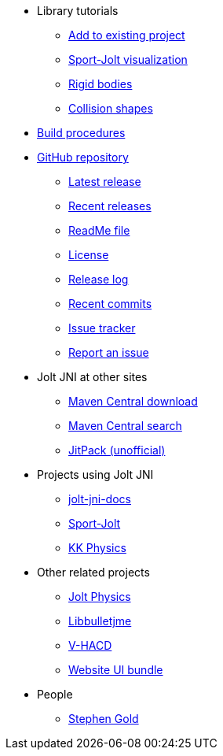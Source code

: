 * Library tutorials
** xref:add.adoc[Add to existing project]
** xref:sport.adoc[Sport-Jolt visualization]
** xref:rigidbody.adoc[Rigid bodies]
** xref:shape.adoc[Collision shapes]
* xref:build.adoc[Build procedures]
* https://github.com/stephengold/jolt-jni[GitHub repository]
** https://github.com/stephengold/jolt-jni/releases/latest[Latest release]
** https://github.com/stephengold/jolt-jni/releases[Recent releases]
** https://github.com/stephengold/jolt-jni/blob/master/README.md[ReadMe file]
** https://raw.githubusercontent.com/stephengold/jolt-jni/master/LICENSE[License]
** https://github.com/stephengold/jolt-jni/blob/master/release-log.md[Release log]
** https://github.com/stephengold/jolt-jni/commits/master[Recent commits]
** https://github.com/stephengold/jolt-jni/issues[Issue tracker]
** https://github.com/stephengold/jolt-jni/issues/new[Report an issue]
* Jolt JNI at other sites
** https://repo1.maven.org/maven2/com/github/stephengold[Maven Central download]
** https://central.sonatype.com/search?q=jolt-jni&namespace=com.github.stephengold[Maven Central search]
** https://jitpack.io/#stephengold/jolt-jni[JitPack (unofficial)]
* Projects using Jolt JNI
** https://github.com/stephengold/jolt-jni-docs[jolt-jni-docs]
** https://github.com/stephengold/sport-jolt[Sport-Jolt]
** https://github.com/stephengold/kk-physics[KK Physics]
* Other related projects
** https://jrouwe.github.io/JoltPhysics[Jolt Physics]
** https://stephengold.github.io/Libbulletjme[Libbulletjme]
** https://github.com/kmammou/v-hacd[V-HACD]
** https://github.com/stephengold/antora-ui-bundle[Website UI bundle]
* People
** https://stephengold.github.io[Stephen Gold]
